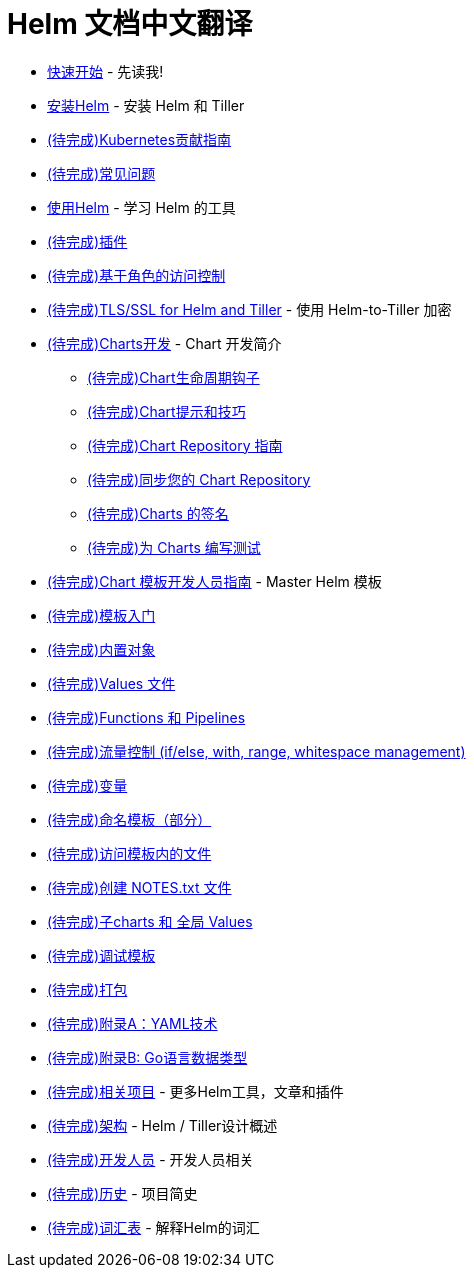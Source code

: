 = Helm 文档中文翻译

* link:quickstart.html[快速开始] - 先读我!
* link:install.html[安装Helm] - 安装 Helm 和 Tiller
* link:kubernetes_distros.html[(待完成)Kubernetes贡献指南]
* link:install_faq.html[(待完成)常见问题]
* link:using_helm.html[使用Helm] - 学习 Helm 的工具
* link:plugins.html[(待完成)插件]
* link:rbac.html[(待完成)基于角色的访问控制]
* link:tiller_ssl.html[(待完成)TLS/SSL for Helm and Tiller] - 使用 Helm-to-Tiller 加密
* link:charts.html[(待完成)Charts开发] - Chart 开发简介
** link:charts_hooks.html[(待完成)Chart生命周期钩子]
** link:charts_tips_and_tricks.html[(待完成)Chart提示和技巧]
** link:chart_repository.html[(待完成)Chart Repository 指南]
** link:chart_repository_sync_example.html[(待完成)同步您的 Chart Repository]
** link:provenance.html[(待完成)Charts 的签名]
** link:chart_tests.html[(待完成)为 Charts 编写测试]
* link:chart_template_guide/index.html[(待完成)Chart 模板开发人员指南] - Master Helm 模板
* link:chart_template_guide/getting_started.html[(待完成)模板入门]
* link:chart_template_guide/builtin_objects.html[(待完成)内置对象]
* link:chart_template_guide/values_files.html[(待完成)Values 文件]
* link:chart_template_guide/functions_and_pipelines.html[(待完成)Functions 和 Pipelines]
* link:chart_template_guide/control_structures.html[(待完成)流量控制 (if/else, with, range, whitespace management)]
* link:chart_template_guide/variables.html[(待完成)变量]
* link:chart_template_guide/named_templates.html[(待完成)命名模板（部分）]
* link:chart_template_guide/accessing_files.html[(待完成)访问模板内的文件]
* link:chart_template_guide/notes_files.html[(待完成)创建 NOTES.txt 文件]
* link:chart_template_guide/subcharts_and_globals.html[(待完成)子charts 和 全局 Values]
* link:chart_template_guide/debugging.html[(待完成)调试模板]
* link:chart_template_guide/wrapping_up.html[(待完成)打包]
* link:chart_template_guide/yaml_techniques.html[(待完成)附录A：YAML技术]
* link:chart_template_guide/data_types.html[(待完成)附录B: Go语言数据类型]
* link:related.html[(待完成)相关项目] - 更多Helm工具，文章和插件
* link:architecture.html[(待完成)架构] - Helm / Tiller设计概述
* link:developers.html[(待完成)开发人员] - 开发人员相关
* link:history.html[(待完成)历史] - 项目简史
* link:glossary.html[(待完成)词汇表] - 解释Helm的词汇